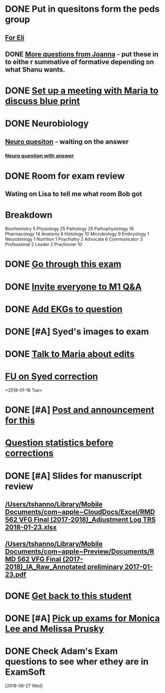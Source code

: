* DONE Put in quesitons form the peds group
** [[message://%3cF8540C29-0A9A-4231-9D7C-2FD7AA9F7BB8@rush.edu%3E][For Eli]]
** DONE [[message://%3C72DF65B3-71BE-4CF0-A728-7C2931724E35@rush.edu%3E][More questions from Joanna]] - put these in to eithe r summative of formative depending on what Shanu wants.
* DONE [[message://%3c563C2371-8A0A-4AE0-AA85-F565DF657B7F@rush.edu%3E][Set up a meeting with Maria to discuss blue print]]

* DONE Neurobiology

** [[message://%3Ceb17feb586ed4799820838a324e44183@RUDW-EXCHMAIL02.rush.edu%3E][Neuro quesiton]] - waiting on the answer
*** [[message://%3c60CE6CE6-63C1-45FA-BCCA-CA6888DD5ABD@rush.edu%3E][Neuro question with answer]]



* DONE Room for exam review

** Wating on Lisa to tell me what room Bob got

* Breakdown
Biochemistry	5	
Physiology	25	
Pathology	25	
Pathophysiology 16	
Pharmacology	14		
Anatomy	8	
Histology	10	
Microbiology	9	
Embryology	1	
Neurobiology	1	
Nutrition	1	
Psychiatry	2	
Advocate	6	
Communicator	3	
Professional	2	
Leader	2	
Practiioner   10

* DONE [[message://%3c9146405C-50FD-48FA-B8A6-757C5C0F9BBE@rush.edu%3E][Go through this exam]]

* DONE [[message://%3cc22f5a18586040a9a2c0a5c24cbe7c5b@RUPW-EXCHMAIL02.rush.edu%3E][Invite everyone to M1 Q&A]]
* DONE [[message://%3cb1b5efb4c68f447eb885b0ad605c42cc@RUDW-EXCHMAIL01.rush.edu%3E][Add EKGs to question]]
* DONE [#A] Syed's images to exam
* DONE [[message://%3c9B3C1EC9-B84C-4700-B6D7-008F57ED08AC@rush.edu%3E][Talk to Maria about edits]]
* [[message://%3c4A7666C9-01C8-437A-B055-71B0B9461633@rush.edu%3E][FU on Syed correction]] 
<2018-01-16 Tue>
* DONE [#A] [[message://%3c31E292CB-B5E1-4627-99CD-E1611F718226@rush.edu%3E][Post and announcement for this]]


* [[message://%3cB76A3848-59C2-45BE-BBA5-35D89C842D98@rush.edu%3E][Question statistics before corrections]]

* DONE [#A] Slides for manuscript review
** [[/Users/tshanno/Library/Mobile Documents/com~apple~CloudDocs/Excel/RMD 562 VFG Final (2017-2018)_Adjustment Log TRS 2018-01-23.xlsx]]
** [[/Users/tshanno/Library/Mobile Documents/com~apple~Preview/Documents/RMD 562 VFG Final (2017-2018)_IA_Raw_Annotated preliminary 2017-01-23.pdf]]
* DONE [[message://%3c1516941113789.13385@rush.edu%3E][Get back to this student]]
* DONE [#A] [[message://%3c55a315da4ed54cd5babf50d3ab2c3b74@RUPW-EXCHMAIL01.rush.edu%3E][Pick up exams for Monica Lee and Melissa Prusky]]
* DONE Check Adam's Exam questions to see wher ethey are in ExamSoft
  [2018-06-27 Wed]
